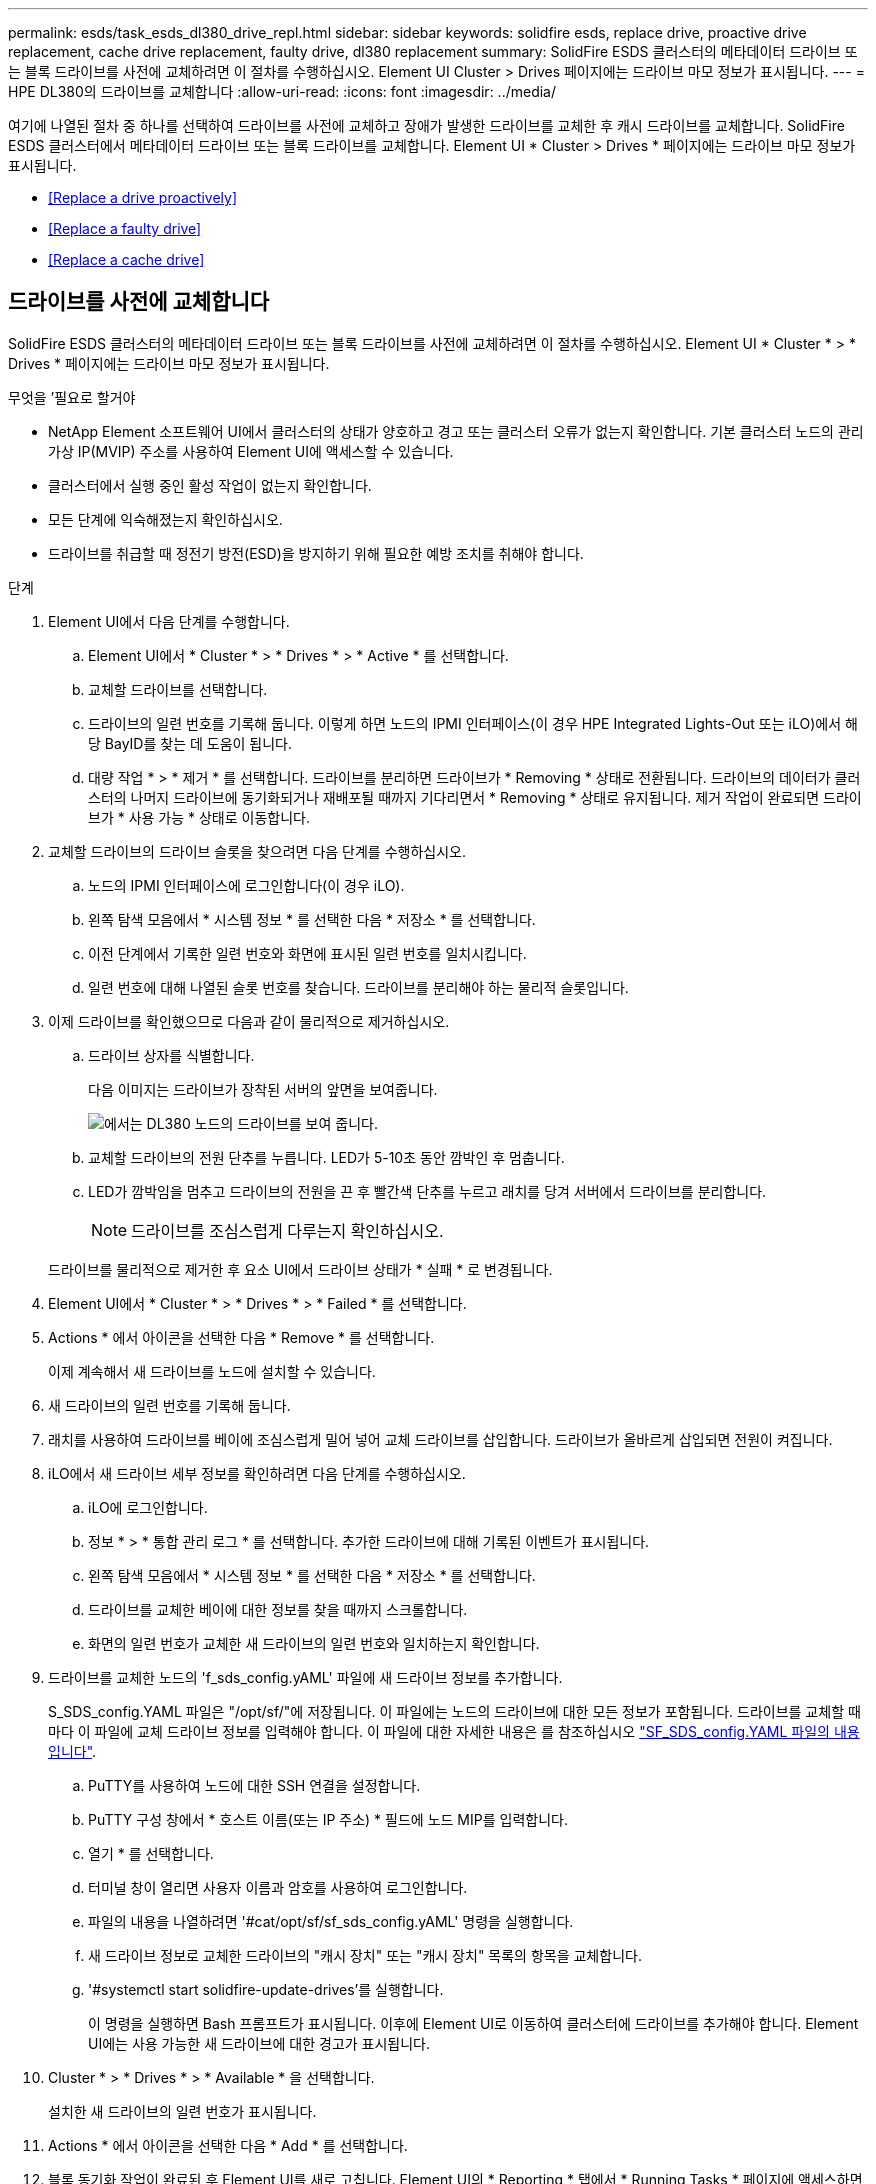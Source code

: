 ---
permalink: esds/task_esds_dl380_drive_repl.html 
sidebar: sidebar 
keywords: solidfire esds, replace drive, proactive drive replacement, cache drive replacement, faulty drive, dl380 replacement 
summary: SolidFire ESDS 클러스터의 메타데이터 드라이브 또는 블록 드라이브를 사전에 교체하려면 이 절차를 수행하십시오. Element UI Cluster > Drives 페이지에는 드라이브 마모 정보가 표시됩니다. 
---
= HPE DL380의 드라이브를 교체합니다
:allow-uri-read: 
:icons: font
:imagesdir: ../media/


[role="lead"]
여기에 나열된 절차 중 하나를 선택하여 드라이브를 사전에 교체하고 장애가 발생한 드라이브를 교체한 후 캐시 드라이브를 교체합니다. SolidFire ESDS 클러스터에서 메타데이터 드라이브 또는 블록 드라이브를 교체합니다. Element UI * Cluster > Drives * 페이지에는 드라이브 마모 정보가 표시됩니다.

* <<Replace a drive proactively>>
* <<Replace a faulty drive>>
* <<Replace a cache drive>>




== 드라이브를 사전에 교체합니다

SolidFire ESDS 클러스터의 메타데이터 드라이브 또는 블록 드라이브를 사전에 교체하려면 이 절차를 수행하십시오. Element UI * Cluster * > * Drives * 페이지에는 드라이브 마모 정보가 표시됩니다.

.무엇을 &#8217;필요로 할거야
* NetApp Element 소프트웨어 UI에서 클러스터의 상태가 양호하고 경고 또는 클러스터 오류가 없는지 확인합니다. 기본 클러스터 노드의 관리 가상 IP(MVIP) 주소를 사용하여 Element UI에 액세스할 수 있습니다.
* 클러스터에서 실행 중인 활성 작업이 없는지 확인합니다.
* 모든 단계에 익숙해졌는지 확인하십시오.
* 드라이브를 취급할 때 정전기 방전(ESD)을 방지하기 위해 필요한 예방 조치를 취해야 합니다.


.단계
. Element UI에서 다음 단계를 수행합니다.
+
.. Element UI에서 * Cluster * > * Drives * > * Active * 를 선택합니다.
.. 교체할 드라이브를 선택합니다.
.. 드라이브의 일련 번호를 기록해 둡니다. 이렇게 하면 노드의 IPMI 인터페이스(이 경우 HPE Integrated Lights-Out 또는 iLO)에서 해당 BayID를 찾는 데 도움이 됩니다.
.. 대량 작업 * > * 제거 * 를 선택합니다. 드라이브를 분리하면 드라이브가 * Removing * 상태로 전환됩니다. 드라이브의 데이터가 클러스터의 나머지 드라이브에 동기화되거나 재배포될 때까지 기다리면서 * Removing * 상태로 유지됩니다. 제거 작업이 완료되면 드라이브가 * 사용 가능 * 상태로 이동합니다.


. 교체할 드라이브의 드라이브 슬롯을 찾으려면 다음 단계를 수행하십시오.
+
.. 노드의 IPMI 인터페이스에 로그인합니다(이 경우 iLO).
.. 왼쪽 탐색 모음에서 * 시스템 정보 * 를 선택한 다음 * 저장소 * 를 선택합니다.
.. 이전 단계에서 기록한 일련 번호와 화면에 표시된 일련 번호를 일치시킵니다.
.. 일련 번호에 대해 나열된 슬롯 번호를 찾습니다. 드라이브를 분리해야 하는 물리적 슬롯입니다.


. 이제 드라이브를 확인했으므로 다음과 같이 물리적으로 제거하십시오.
+
.. 드라이브 상자를 식별합니다.
+
다음 이미지는 드라이브가 장착된 서버의 앞면을 보여줍니다.

+
image::../media/esds_drive_dl380.jpg[에서는 DL380 노드의 드라이브를 보여 줍니다.]

.. 교체할 드라이브의 전원 단추를 누릅니다. LED가 5-10초 동안 깜박인 후 멈춥니다.
.. LED가 깜박임을 멈추고 드라이브의 전원을 끈 후 빨간색 단추를 누르고 래치를 당겨 서버에서 드라이브를 분리합니다.
+

NOTE: 드라이브를 조심스럽게 다루는지 확인하십시오.

+
드라이브를 물리적으로 제거한 후 요소 UI에서 드라이브 상태가 * 실패 * 로 변경됩니다.



. Element UI에서 * Cluster * > * Drives * > * Failed * 를 선택합니다.
. Actions * 에서 아이콘을 선택한 다음 * Remove * 를 선택합니다.
+
이제 계속해서 새 드라이브를 노드에 설치할 수 있습니다.

. 새 드라이브의 일련 번호를 기록해 둡니다.
. 래치를 사용하여 드라이브를 베이에 조심스럽게 밀어 넣어 교체 드라이브를 삽입합니다. 드라이브가 올바르게 삽입되면 전원이 켜집니다.
. iLO에서 새 드라이브 세부 정보를 확인하려면 다음 단계를 수행하십시오.
+
.. iLO에 로그인합니다.
.. 정보 * > * 통합 관리 로그 * 를 선택합니다. 추가한 드라이브에 대해 기록된 이벤트가 표시됩니다.
.. 왼쪽 탐색 모음에서 * 시스템 정보 * 를 선택한 다음 * 저장소 * 를 선택합니다.
.. 드라이브를 교체한 베이에 대한 정보를 찾을 때까지 스크롤합니다.
.. 화면의 일련 번호가 교체한 새 드라이브의 일련 번호와 일치하는지 확인합니다.


. 드라이브를 교체한 노드의 'f_sds_config.yAML' 파일에 새 드라이브 정보를 추가합니다.
+
S_SDS_config.YAML 파일은 "/opt/sf/"에 저장됩니다. 이 파일에는 노드의 드라이브에 대한 모든 정보가 포함됩니다. 드라이브를 교체할 때마다 이 파일에 교체 드라이브 정보를 입력해야 합니다. 이 파일에 대한 자세한 내용은 를 참조하십시오 link:reference_esds_sf_sds_config_file.html["SF_SDS_config.YAML 파일의 내용입니다"^].

+
.. PuTTY를 사용하여 노드에 대한 SSH 연결을 설정합니다.
.. PuTTY 구성 창에서 * 호스트 이름(또는 IP 주소) * 필드에 노드 MIP를 입력합니다.
.. 열기 * 를 선택합니다.
.. 터미널 창이 열리면 사용자 이름과 암호를 사용하여 로그인합니다.
.. 파일의 내용을 나열하려면 '#cat/opt/sf/sf_sds_config.yAML' 명령을 실행합니다.
.. 새 드라이브 정보로 교체한 드라이브의 "캐시 장치" 또는 "캐시 장치" 목록의 항목을 교체합니다.
.. '#systemctl start solidfire-update-drives'를 실행합니다.
+
이 명령을 실행하면 Bash 프롬프트가 표시됩니다. 이후에 Element UI로 이동하여 클러스터에 드라이브를 추가해야 합니다. Element UI에는 사용 가능한 새 드라이브에 대한 경고가 표시됩니다.



. Cluster * > * Drives * > * Available * 을 선택합니다.
+
설치한 새 드라이브의 일련 번호가 표시됩니다.

. Actions * 에서 아이콘을 선택한 다음 * Add * 를 선택합니다.
. 블록 동기화 작업이 완료된 후 Element UI를 새로 고칩니다. Element UI의 * Reporting * 탭에서 * Running Tasks * 페이지에 액세스하면 사용 가능한 드라이브에 대한 경고가 지워졌습니다.




== 결함이 있는 드라이브를 교체합니다

SolidFire ESDS 클러스터에 결함이 있는 드라이브가 있으면 Element UI에 경고가 표시됩니다. 클러스터에서 드라이브를 제거하기 전에 노드/서버의 IPMI 인터페이스에 있는 정보를 확인하여 실패 원인을 확인하십시오. 다음 단계는 블록 드라이브 또는 메타데이터 드라이브를 교체하는 경우에 적용됩니다.

.무엇을 &#8217;필요로 할거야
* NetApp Element 소프트웨어 UI에서 드라이브에 오류가 있는지 확인합니다. 요소에 드라이브 장애가 발생하면 경고가 표시됩니다. 기본 클러스터 노드의 관리 가상 IP(MVIP) 주소를 사용하여 Element UI에 액세스할 수 있습니다.
* 모든 단계에 익숙해졌는지 확인하십시오.
* 드라이브를 취급할 때 정전기 방전(ESD)을 방지하기 위해 필요한 예방 조치를 취해야 합니다.


.단계
. Element UI를 사용하여 다음과 같이 클러스터에서 장애가 발생한 드라이브를 제거합니다.
+
.. Cluster * > * Drives * > * Failed * 를 선택합니다.
.. 장애가 발생한 드라이브와 관련된 노드 이름 및 일련 번호를 확인합니다.
.. Actions * 에서 아이콘을 선택한 다음 * Remove * 를 선택합니다. 드라이브에 연결된 서비스에 대한 경고가 표시되면 출력함 동기화가 완료될 때까지 기다린 다음 드라이브를 제거합니다.


. 다음 단계를 수행하여 드라이브 오류를 확인하고 드라이브 장애와 관련하여 기록된 이벤트를 확인하십시오.
+
.. 노드의 IPMI 인터페이스에 로그인합니다(이 경우 iLO).
.. 정보 * > * 통합 관리 로그 * 를 선택합니다. 드라이브 장애 원인(예: SSDWearOut)과 위치가 여기에 나열됩니다. 드라이브의 상태가 저하됨이라는 이벤트를 볼 수도 있습니다.
.. 왼쪽 탐색 모음에서 * 시스템 정보 * 를 선택한 다음 * 저장소 * 를 선택합니다.
.. 오류가 발생한 드라이브에 대한 정보를 확인합니다. 오류가 발생한 드라이브의 상태가 * Degraded * 로 표시됩니다.


. 다음과 같이 드라이브를 물리적으로 분리합니다.
+
.. 섀시에서 드라이브를 확인합니다.
+
다음 이미지는 드라이브가 장착된 서버의 앞면을 보여줍니다.

+
image::../media/esds_drive_dl380.jpg[에서는 DL380 노드의 드라이브를 보여 줍니다.]

.. 교체할 드라이브의 전원 단추를 누릅니다. LED가 5-10초 동안 깜박인 후 멈춥니다.
.. LED가 깜박임을 멈추고 드라이브의 전원을 끈 후 빨간색 단추를 누르고 래치를 당겨 서버에서 드라이브를 분리합니다.
+

NOTE: 드라이브를 조심스럽게 다루는지 확인하십시오.



. 래치를 사용하여 드라이브를 베이에 조심스럽게 밀어 넣어 교체 드라이브를 삽입합니다. 드라이브가 올바르게 삽입되면 전원이 켜집니다.
. iLO에서 새 드라이브 세부 정보를 확인합니다.
+
.. 정보 * > * 통합 관리 로그 * 를 선택합니다. 추가한 드라이브에 대해 기록된 이벤트가 표시됩니다.
.. 페이지를 새로 고쳐 추가한 새 드라이브에 대해 기록된 이벤트를 확인합니다.


. iLO에서 스토리지 시스템의 상태를 확인합니다.
+
.. 왼쪽 탐색 모음에서 * 시스템 정보 * 를 선택한 다음 * 저장소 * 를 선택합니다.
.. 새 드라이브를 설치한 베이에 대한 정보를 찾을 때까지 스크롤합니다.
.. 일련 번호를 기록해 둡니다.


. 드라이브를 교체한 노드의 'f_sds_config.yAML' 파일에 새 드라이브 정보를 추가합니다.
+
S_SDS_config.YAML 파일은 "/opt/sf/"에 저장됩니다. 이 파일에는 노드의 드라이브에 대한 모든 정보가 포함됩니다. 드라이브를 교체할 때마다 이 파일에 교체 드라이브 정보를 입력해야 합니다. 이 파일에 대한 자세한 내용은 를 참조하십시오 link:reference_esds_sf_sds_config_file.html["SF_SDS_config.YAML 파일의 내용입니다"^].

+
.. PuTTY를 사용하여 노드에 대한 SSH 연결을 설정합니다.
.. PuTTY 구성 창에서 * 호스트 이름(또는 IP 주소) * 필드에 노드 MIP를 입력합니다.
.. 열기 * 를 선택합니다.
.. 터미널 창이 열리면 사용자 이름과 암호를 사용하여 로그인합니다.
.. 파일의 내용을 나열하려면 '#cat/opt/sf/sf_sds_config.yAML' 명령을 실행합니다.
.. 새 드라이브 정보로 교체한 드라이브의 "캐시 장치" 또는 "캐시 장치" 목록의 항목을 교체합니다.
.. '#systemctl start solidfire-update-drives'를 실행합니다.
+
이 명령을 실행하면 Bash 프롬프트가 표시됩니다. 이후에 Element UI로 이동하여 클러스터에 드라이브를 추가해야 합니다. Element UI에는 사용 가능한 새 드라이브에 대한 경고가 표시됩니다.



. Cluster * > * Drives * > * Available * 을 선택합니다.
+
설치한 새 드라이브의 일련 번호가 표시됩니다.

. Actions * 에서 아이콘을 선택한 다음 * Add * 를 선택합니다.
. 블록 동기화 작업이 완료된 후 Element UI를 새로 고칩니다. Element UI의 * Reporting * 탭에서 * Running Tasks * 페이지에 액세스하면 사용 가능한 드라이브에 대한 경고가 지워졌습니다.




== 캐시 드라이브를 교체합니다

SolidFire ESDS 클러스터의 캐시 드라이브를 교체하려면 이 절차를 수행합니다. 캐시 드라이브는 메타데이터 서비스와 연결됩니다. Element UI * Cluster * > * Drives * 페이지에는 드라이브 마모 정보가 표시됩니다.

.무엇을 &#8217;필요로 할거야
* NetApp Element 소프트웨어 UI에서 클러스터의 상태가 양호하고 경고 또는 클러스터 오류가 없는지 확인합니다. 기본 클러스터 노드의 관리 가상 IP(MVIP) 주소를 사용하여 Element UI에 액세스할 수 있습니다.
* 클러스터에서 실행 중인 활성 작업이 없는지 확인합니다.
* 모든 단계에 익숙해졌는지 확인하십시오.
* Element UI에서 메타데이터 서비스를 제거해야 합니다.
* 드라이브를 취급할 때 정전기 방전(ESD)을 방지하기 위해 필요한 예방 조치를 취해야 합니다.


.단계
. Element UI에서 다음 단계를 수행합니다.
+
.. Element UI에서 * Cluster * > * Nodes * > * Active * 를 선택합니다.
.. 캐시 드라이브를 교체할 노드의 노드 ID 및 관리 IP 주소를 기록해 둡니다.
.. 캐시 드라이브가 정상이고 사전에 교체하는 경우 * 활성 드라이브 * 를 선택하고 메타데이터 드라이브를 찾은 다음 UI에서 제거합니다.
+
메타데이터 드라이브를 제거하면 먼저 * 제거 * 상태로 이동한 다음 * 사용 가능 * 으로 이동합니다.

.. 캐시 드라이브에 장애가 발생한 후 교체를 수행하는 경우 메타데이터 드라이브는 * 사용 가능 * 상태가 되며 * 클러스터 * > * 드라이브 * > * 사용 가능 * 아래에 나열됩니다.
.. Element UI에서 * Cluster * > * Drives * > * Active * 를 선택합니다.
.. NodeName과 연결된 메타데이터 드라이브를 선택합니다. 여기에서 캐시 드라이브를 교체할 수 있습니다.
.. 대량 작업 * > * 제거 * 를 선택합니다. 드라이브를 분리하면 드라이브가 * Removing * 상태로 전환됩니다. 드라이브의 데이터가 클러스터의 나머지 드라이브에 동기화되거나 재배포될 때까지 기다리면서 * Removing * 상태로 유지됩니다. 제거 작업이 완료되면 드라이브가 * 사용 가능 * 상태로 이동합니다.


. 교체할 캐시 드라이브의 드라이브 슬롯을 찾으려면 다음 단계를 수행하십시오.
+
.. 노드의 IPMI 인터페이스에 로그인합니다(이 경우 iLO).
.. 왼쪽 탐색 모음에서 * 시스템 정보 * 를 선택한 다음 * 저장소 * 를 선택합니다.
.. 캐시 드라이브를 찾습니다.
+

NOTE: 캐시 드라이브는 스토리지 드라이브보다 용량이 적습니다.

.. 캐시 드라이브에 대해 나열된 슬롯 번호를 찾습니다. 드라이브를 분리해야 하는 물리적 슬롯입니다.


. 이제 드라이브를 확인했으므로 다음과 같이 물리적으로 제거하십시오.
+
.. 드라이브 상자를 식별합니다.
+
다음 이미지는 드라이브가 장착된 서버의 앞면을 보여줍니다.

+
image::../media/esds_drive_dl380.jpg[에서는 DL380 노드의 드라이브를 보여 줍니다.]

.. 교체할 드라이브의 전원 단추를 누릅니다. LED가 5-10초 동안 깜박인 후 멈춥니다.
.. LED가 깜박임을 멈추고 드라이브의 전원을 끈 후 빨간색 단추를 누르고 래치를 당겨 서버에서 드라이브를 분리합니다.
+

NOTE: 드라이브를 조심스럽게 다루는지 확인하십시오.

+
드라이브를 물리적으로 제거한 후 요소 UI에서 드라이브 상태가 * 실패 * 로 변경됩니다.



. HPE 모델 번호와 새 캐시 드라이브의 ISN(일련 번호)을 기록해 둡니다.
. 래치를 사용하여 드라이브를 베이에 조심스럽게 밀어 넣어 교체 드라이브를 삽입합니다. 드라이브가 올바르게 삽입되면 전원이 켜집니다.
. iLO에서 새 드라이브 세부 정보를 확인하려면 다음 단계를 수행하십시오.
+
.. iLO에 로그인합니다.
.. 정보 * > * 통합 관리 로그 * 를 선택합니다. 추가한 드라이브에 대해 기록된 이벤트가 표시됩니다.
.. 왼쪽 탐색 모음에서 * 시스템 정보 * 를 선택한 다음 * 저장소 * 를 선택합니다.
.. 드라이브를 교체한 베이에 대한 정보를 찾을 때까지 스크롤합니다.
.. 화면의 일련 번호가 설치한 새 드라이브의 일련 번호와 일치하는지 확인합니다.


. 드라이브를 교체한 노드의 'f_sds_config.yAML' 파일에 새 캐시 드라이브 정보를 추가합니다.
+
S_SDS_config.YAML 파일은 "/opt/sf/"에 저장됩니다. 이 파일에는 노드의 드라이브에 대한 모든 정보가 포함됩니다. 드라이브를 교체할 때마다 이 파일에 교체 드라이브 정보를 입력해야 합니다. 이 파일에 대한 자세한 내용은 를 참조하십시오 link:reference_esds_sf_sds_config_file.html["SF_SDS_config.YAML 파일의 내용입니다"^].

+
.. PuTTY를 사용하여 노드에 대한 SSH 연결을 설정합니다.
.. PuTTY 구성 창에서 * 호스트 이름(또는 IP 주소) * 필드에 노드 MIP 주소(요소 UI에서 기록해 둔 주소)를 입력합니다.
.. 열기 * 를 선택합니다.
.. 터미널 창이 열리면 사용자 이름과 암호를 사용하여 로그인합니다.
.. "NVMe list" 명령을 실행하여 NMVe 디바이스를 나열합니다.
+
새 캐시 드라이브의 모델 번호 및 일련 번호를 확인할 수 있습니다. 다음 샘플 출력을 참조하십시오.

+
image::../media/dl380-cache.png[새 캐시 드라이브의 모델 번호 및 일련 번호를 표시합니다.]

.. '/opt/sf/sf_sds_config.yAML'에서 새 캐시 드라이브 정보를 추가합니다.
+
기존 캐시 드라이브 모델 번호 및 일련 번호를 새 캐시 드라이브에 대한 해당 정보로 교체해야 합니다. 다음 예를 참조하십시오.

+
image::../media/dl380_model.png[모델 번호와 일련 번호를 표시합니다.]

.. '/opt/sf/sf_sds_config.yAML' 파일을 저장한다.


. 해당되는 시나리오에 대한 단계를 수행합니다.
+
[cols="2*"]
|===
| 시나리오 | 단계 


| "NVMe list" 명령을 실행하면 새로 삽입한 캐시 드라이브가 나타납니다  a| 
.. '#systemctl restart SolidFire'를 실행합니다. 이 작업은 약 3분 정도 걸립니다.
.. System status SolidFire를 실행하여 SolidFire 상태를 확인한다.
.. 9단계로 이동합니다.




| "NVMe list" 명령을 실행한 후 새로 삽입한 캐시 드라이브가 표시되지 않습니다  a| 
.. 노드를 재부팅합니다.
.. 노드가 재부팅된 후 PuTTY를 사용하여 노드에 로그인하고 'System status SolidFire' 명령을 실행하여 SolidFire 서비스가 실행 중인지 확인합니다.
.. 9단계로 이동합니다.


|===
+

NOTE: SolidFire를 재시작하거나 노드를 재부팅하면 일부 클러스터 장애가 발생하여 5분 이내에 해결됩니다.

. Element UI에서 제거한 메타데이터 드라이브를 다시 추가합니다.
+
.. Cluster * > * Drives * > * Available * 을 선택합니다.
.. 작업 아래에서 아이콘을 선택하고 * 추가 * 를 선택합니다.


. 블록 동기화 작업이 완료된 후 Element UI를 새로 고칩니다.
+
사용 가능한 드라이브에 대한 경고가 다른 클러스터 오류와 함께 지워졌습니다.





== 자세한 내용을 확인하십시오

* https://www.netapp.com/data-storage/solidfire/documentation/["NetApp SolidFire 리소스 페이지 를 참조하십시오"^]
* https://docs.netapp.com/sfe-122/topic/com.netapp.ndc.sfe-vers/GUID-B1944B0E-B335-4E0B-B9F1-E960BF32AE56.html["이전 버전의 NetApp SolidFire 및 Element 제품에 대한 문서"^]

